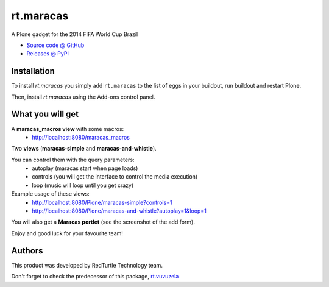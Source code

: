 ====================
rt.maracas
====================

.. image:: http://blog.redturtle.it/rt.maracas-plone-gadget-brazil-2014/leadImage_preview

A Plone gadget for the 2014 FIFA World Cup Brazil

* `Source code @ GitHub <https://github.com/RedTurtle/rt.maracas>`_
* `Releases @ PyPI <http://pypi.python.org/pypi/rt.maracas>`_


Installation
============

To install `rt.maracas` you simply add ``rt.maracas``
to the list of eggs in your buildout, run buildout and restart Plone.

Then, install `rt.maracas` using the Add-ons control panel.

What you will get
=================

A **maracas_macros view** with some macros:
 - http://localhost:8080/maracas_macros

Two **views** (**maracas-simple** and **maracas-and-whistle**).

You can control them with the query parameters:
    - autoplay (maracas start when page loads)
    - controls (you will get the interface to control the media execution)
    - loop (music will loop until you get crazy)

Example usage of these views:
 - http://localhost:8080/Plone/maracas-simple?controls=1
 - http://localhost:8080/Plone/maracas-and-whistle?autoplay=1&loop=1

You will also get a **Maracas portlet** (see the screenshot of the add form).

Enjoy and good luck for your favourite team!

Authors
=======

This product was developed by RedTurtle Technology team.

.. image:: http://www.redturtle.it/redturtle_banner.png
   :alt: RedTurtle Technology Site
   :target: http://www.redturtle.it/

Don't forget to check the predecessor of this package,
`rt.vuvuzela <https://pypi.python.org/pypi/rt.vuvuzela>`_